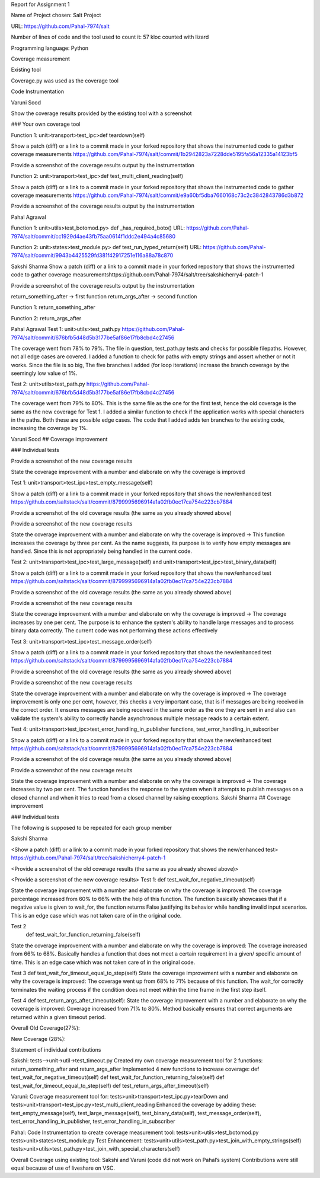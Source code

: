 Report for Assignment 1

Name of Project chosen: Salt Project

URL: https://github.com/Pahal-7974/salt 

Number of lines of code and the tool used to count it: 57 kloc counted with lizard

Programming language: Python

Coverage measurement

Existing tool

Coverage.py was used as the coverage tool








Code Instrumentation

Varuni Sood

Show the coverage results provided by the existing tool with a screenshot

### Your own coverage tool

Function 1: unit>transport>test_ipc>def teardown(self)

Show a patch (diff) or a link to a commit made in your forked repository that shows the instrumented code to gather coverage measurements
https://github.com/Pahal-7974/salt/commit/1b2942823a7228dde5195fa56a12335a14123bf5 

Provide a screenshot of the coverage results output by the instrumentation


Function 2: unit>transport>test_ipc>def test_multi_client_reading(self)

Show a patch (diff) or a link to a commit made in your forked repository that shows the instrumented code to gather coverage measurements
https://github.com/Pahal-7974/salt/commit/e9a60bf5dba7660168c73c2c3842843786d3b872 

Provide a screenshot of the coverage results output by the instrumentation


Pahal Agrawal

Function 1: unit>utils>test_botomod.py> def _has_required_boto()
URL: https://github.com/Pahal-7974/salt/commit/cc1929d4ae43fb75aa0614f1ddc2e494a4c85680

Function 2: unit>states>test_module.py> def test_run_typed_return(self)
URL: https://github.com/Pahal-7974/salt/commit/9943b4425529fd381f42917251e116a88a78c870



Sakshi Sharma
Show a patch (diff) or a link to a commit made in your forked repository that shows the instrumented code to gather coverage measurements
​​https://github.com/Pahal-7974/salt/tree/sakshicherry4-patch-1

Provide a screenshot of the coverage results output by the instrumentation









return_something_after -> first function 
return_args_after ->  second function





Function 1:
return_something_after


Function 2:
return_args_after




Pahal Agrawal
Test 1: unit>utils>test_path.py
https://github.com/Pahal-7974/salt/commit/676bfb5d48d5b3177be5af86e17fb8cbd4c27456


The coverage went from 78% to 79%. The file in question, test_path.py tests and checks for possible filepaths. However, not all edge cases are covered. I added a function to check for paths with empty strings and assert whether or not it works. Since the file is so big, The five branches I added (for loop iterations) increase the branch coverage by the seemingly low value of 1%.

Test 2: unit>utils>test_path.py
https://github.com/Pahal-7974/salt/commit/676bfb5d48d5b3177be5af86e17fb8cbd4c27456

The coverage went from 79% to 80%. This is the same file as the one for the first test, hence the old coverage is the same as the new coverage for Test 1. I added a similar function to check if the application works with special characters in the paths. Both these are possible edge cases. The code that I added adds ten branches to the existing code, increasing the coverage by 1%.

Varuni Sood
## Coverage improvement

### Individual tests

Provide a screenshot of the new coverage results

State the coverage improvement with a number and elaborate on why the coverage is improved

Test 1: unit>transport>test_ipc>test_empty_message(self)

Show a patch (diff) or a link to a commit made in your forked repository that shows the new/enhanced test
https://github.com/saltstack/salt/commit/8799995696914a1a02fb0ec17ca754e223cb7884 

Provide a screenshot of the old coverage results (the same as you already showed above)


Provide a screenshot of the new coverage results


State the coverage improvement with a number and elaborate on why the coverage is improved
-> This function increases the coverage by three per cent. As the name suggests, its purpose is to verify how empty messages are handled. Since this is not appropriately being handled in the current code.

Test 2: unit>transport>test_ipc>test_large_message(self) and unit>transport>test_ipc>test_binary_data(self)


Show a patch (diff) or a link to a commit made in your forked repository that shows the new/enhanced test
https://github.com/saltstack/salt/commit/8799995696914a1a02fb0ec17ca754e223cb7884 

Provide a screenshot of the old coverage results (the same as you already showed above)


Provide a screenshot of the new coverage results


State the coverage improvement with a number and elaborate on why the coverage is improved
-> The coverage increases by one per cent. The purpose is to enhance the system's ability to handle large messages and to process binary data correctly. The current code was not performing these actions effectively

Test 3: unit>transport>test_ipc>test_message_order(self)

Show a patch (diff) or a link to a commit made in your forked repository that shows the new/enhanced test
https://github.com/saltstack/salt/commit/8799995696914a1a02fb0ec17ca754e223cb7884 

Provide a screenshot of the old coverage results (the same as you already showed above)


Provide a screenshot of the new coverage results


State the coverage improvement with a number and elaborate on why the coverage is improved
-> The coverage improvement is only one per cent, however, this checks a very important case, that is if messages are being received in the correct order. It ensures messages are being received in the same order as the one they are sent in and also can validate the system's ability to correctly handle asynchronous multiple message reads to a certain extent.

Test 4: unit>transport>test_ipc>test_error_handling_in_publisher functions, test_error_handling_in_subscriber

Show a patch (diff) or a link to a commit made in your forked repository that shows the new/enhanced test
https://github.com/saltstack/salt/commit/8799995696914a1a02fb0ec17ca754e223cb7884 

Provide a screenshot of the old coverage results (the same as you already showed above)


Provide a screenshot of the new coverage results


State the coverage improvement with a number and elaborate on why the coverage is improved
-> The coverage increases by two per cent. The function handles the response to the system when it attempts to publish messages on a closed channel and when it tries to read from a closed channel by raising exceptions.
Sakshi Sharma
## Coverage improvement

### Individual tests

The following is supposed to be repeated for each group member

Sakshi Sharma

<Show a patch (diff) or a link to a commit made in your forked repository that shows the new/enhanced test>
https://github.com/Pahal-7974/salt/tree/sakshicherry4-patch-1

<Provide a screenshot of the old coverage results (the same as you already showed above)>


<Provide a screenshot of the new coverage results>
Test 1: 
def test_wait_for_negative_timeout(self)

State the coverage improvement with a number and elaborate on why the coverage is improved: The coverage percentage increased from 60% to 66% with the help of this function. The function basically showcases that if a negative value is given to wait_for, the function returns False justifying its behavior while handling invalid input scenarios. This is an edge case which was not taken care of in the original code.


Test 2
 def test_wait_for_function_returning_false(self)
State the coverage improvement with a number and elaborate on why the coverage is improved: The coverage increased from 66% to 68%. Basically handles a function that does not meet a certain requirement in a given/ specific amount of time. This is an edge case which was not taken care of in the original code.



Test 3
def test_wait_for_timeout_equal_to_step(self)
State the coverage improvement with a number and elaborate on why the coverage is improved: The coverage went up from 68% to 71% because of this function. The wait_for correctly terminates the waiting process if the condition does not meet within the time frame in the first step itself.



Test 4
def test_return_args_after_timeout(self):
State the coverage improvement with a number and elaborate on why the coverage is improved: Coverage increased from 71% to 80%. Method basically ensures that correct arguments are returned within a given timeout period.



Overall
Old Coverage(27%):







New Coverage (28%):




Statement of individual contributions

Sakshi:
tests-->unit->util->test_timeout.py
Created my own coverage measurement tool for 2 functions: return_something_after and return_args_after
Implemented 4 new functions to increase coverage:
def test_wait_for_negative_timeout(self)
def test_wait_for_function_returning_false(self)
def test_wait_for_timeout_equal_to_step(self)
def test_return_args_after_timeout(self)
  

Varuni:
Coverage measurement tool for: tests>unit>transport>test_ipc.py>tearDown and tests>unit>transport>test_ipc.py>test_multi_client_reading
Enhanced the coverage by adding these: test_empty_message(self), test_large_message(self), test_binary_data(self), test_message_order(self), test_error_handling_in_publisher, test_error_handling_in_subscriber

Pahal:
Code Instrumentation to create coverage measurement tool:
tests>unit>utils>test_botomod.py
tests>unit>states>test_module.py
Test Enhancement:
tests>unit>utils>test_path.py>test_join_with_empty_strings(self)
tests>unit>utils>test_path.py>test_join_with_special_characters(self)

Overall Coverage using existing tool:
Sakshi and Varuni (code did not work on Pahal’s system)
Contributions were still equal because of use of liveshare on VSC.



